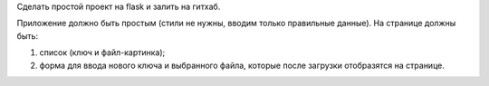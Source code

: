 Сделать простой проект на flask и залить на гитхаб.

Приложение должно быть простым (стили не нужны, вводим только правильные данные). На странице должны быть:

1. список (ключ и файл-картинка);
2. форма для ввода нового ключа и выбранного файла, которые после загрузки отобразятся на странице.

